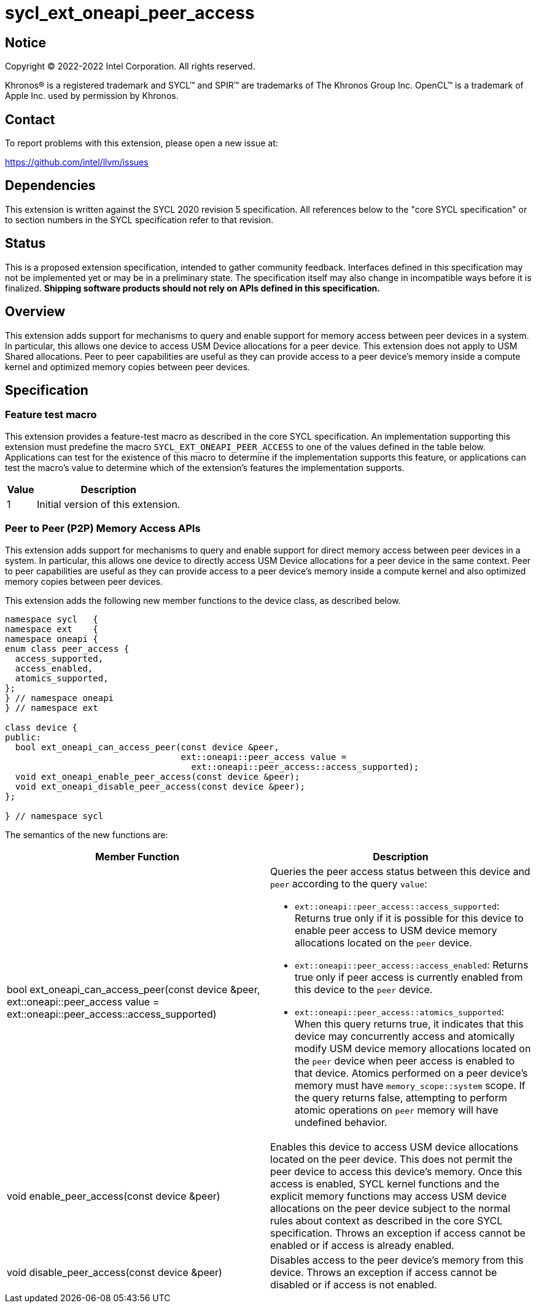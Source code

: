 = sycl_ext_oneapi_peer_access

:source-highlighter: coderay
:coderay-linenums-mode: table

// This section needs to be after the document title.
:doctype: book
:toc2:
:toc: left
:encoding: utf-8
:lang: en
:dpcpp: pass:[DPC++]

// Set the default source code type in this document to C++,
// for syntax highlighting purposes.  This is needed because
// docbook uses c++ and html5 uses cpp.
:language: {basebackend@docbook:c++:cpp}


== Notice

[%hardbreaks]
Copyright (C) 2022-2022 Intel Corporation.  All rights reserved.

Khronos(R) is a registered trademark and SYCL(TM) and SPIR(TM) are trademarks
of The Khronos Group Inc.  OpenCL(TM) is a trademark of Apple Inc. used by
permission by Khronos.


== Contact

To report problems with this extension, please open a new issue at:

https://github.com/intel/llvm/issues


== Dependencies

This extension is written against the SYCL 2020 revision 5 specification.  All
references below to the "core SYCL specification" or to section numbers in the
SYCL specification refer to that revision.

== Status

This is a proposed extension specification, intended to gather community
feedback.  Interfaces defined in this specification may not be implemented yet
or may be in a preliminary state.  The specification itself may also change in
incompatible ways before it is finalized.  *Shipping software products should
not rely on APIs defined in this specification.*


== Overview

This extension adds support for mechanisms to query and enable support for
memory access between peer devices in a system.
In particular, this allows one device to access USM Device allocations
for a peer device. This extension does not apply to USM Shared allocations.
Peer to peer capabilities are useful as they can provide
access to a peer device's memory inside a compute kernel and optimized memory
copies between peer devices.

== Specification

=== Feature test macro

This extension provides a feature-test macro as described in the core SYCL
specification.  An implementation supporting this extension must predefine the
macro `SYCL_EXT_ONEAPI_PEER_ACCESS` to one of the values defined in the table
below.  Applications can test for the existence of this macro to determine if
the implementation supports this feature, or applications can test the macro's
value to determine which of the extension's features the implementation
supports.

[%header,cols="1,5"]
|===
|Value
|Description

|1
|Initial version of this extension.
|===


=== Peer to Peer (P2P) Memory Access APIs

This extension adds support for mechanisms to query and enable support for
direct memory access between peer devices in a system.
In particular, this allows one device to directly access USM Device
allocations for a peer device in the same context.
Peer to peer capabilities are useful as they can provide access to a peer
device's memory inside a compute kernel and also optimized memory copies between
peer devices.

This extension adds the following new member functions to the device class, as described
below.

[source,c++]
----
namespace sycl   {
namespace ext    {
namespace oneapi {
enum class peer_access {
  access_supported,
  access_enabled,
  atomics_supported,
};
} // namespace oneapi
} // namespace ext

class device {
public:
  bool ext_oneapi_can_access_peer(const device &peer,
                                  ext::oneapi::peer_access value =
                                    ext::oneapi::peer_access::access_supported);
  void ext_oneapi_enable_peer_access(const device &peer);
  void ext_oneapi_disable_peer_access(const device &peer);
};

} // namespace sycl
----

The semantics of the new functions are:

|===
|Member Function |Description

|bool ext_oneapi_can_access_peer(const device &peer,
                                  ext::oneapi::peer_access value =
                                  ext::oneapi::peer_access::access_supported)
a|Queries the peer access status between this device and `peer` according to
the query `value`:

* `ext::oneapi::peer_access::access_supported`: Returns true only if it is
possible for this device to enable peer access to USM device memory allocations
located on the `peer` device.

* `ext::oneapi::peer_access::access_enabled`: Returns true only if peer access is
currently enabled from this device to the `peer` device.

* `ext::oneapi::peer_access::atomics_supported`: When this query returns true,
it indicates that this device may concurrently access and atomically modify USM
device memory allocations located on the `peer` device when peer access is enabled
to that device. Atomics performed on a peer device's memory must have
`memory_scope::system` scope.
If the query returns false, attempting to perform atomic operations
on `peer` memory will have undefined behavior.

|void enable_peer_access(const device &peer)
|Enables this device to access USM device allocations located on the peer
device. This does not permit the peer device to access this device's memory.
Once this access is enabled, SYCL kernel functions and the explicit memory
functions may access USM device allocations on the peer device subject to the
normal rules about context as described in the core SYCL specification.
Throws an exception if access cannot be enabled or if access is already
enabled.

|void disable_peer_access(const device &peer)
|Disables access to the peer device's memory from this device. Throws an
exception if access cannot be disabled or if access is not enabled.

|===

